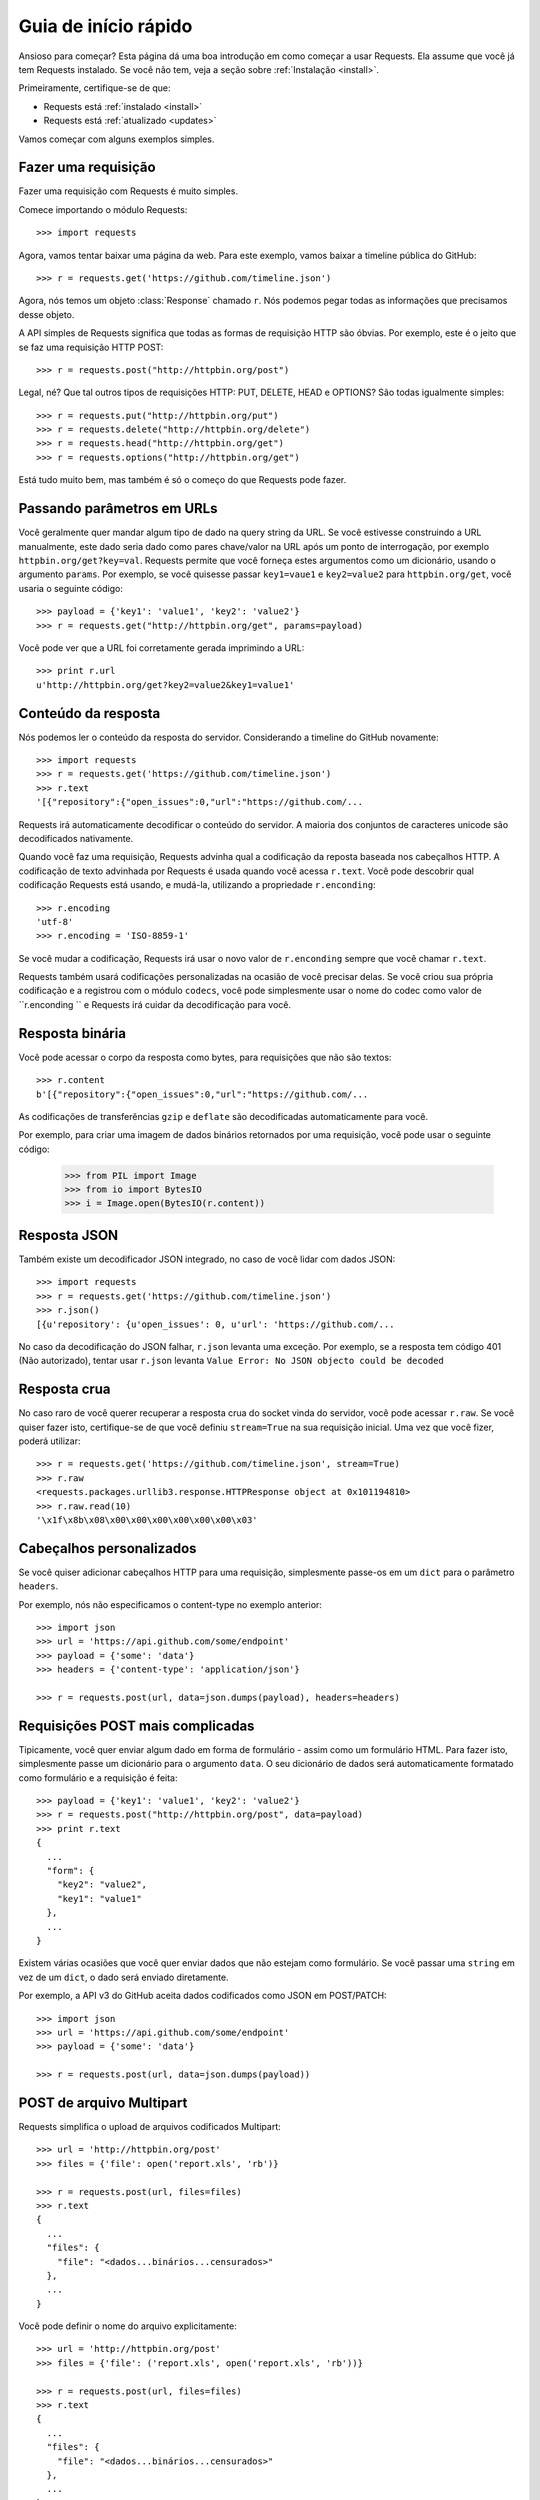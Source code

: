 .. _quickstart:

Guia de início rápido
=====================

.. module:: requests.models

Ansioso para começar? Esta página dá uma boa introdução em como começar a usar
Requests. Ela assume que você já tem Requests instalado. Se você não tem, veja
a seção sobre :ref:`Instalação <install>`.

Primeiramente, certifique-se de que:

* Requests está :ref:`instalado <install>`
* Requests está :ref:`atualizado <updates>`


Vamos começar com alguns exemplos simples.


Fazer uma requisição
--------------------

Fazer uma requisição com Requests é muito simples.

Comece importando o módulo Requests::

    >>> import requests

Agora, vamos tentar baixar uma página da web. Para este exemplo, vamos baixar
a timeline pública do GitHub::

    >>> r = requests.get('https://github.com/timeline.json')

Agora, nós temos um objeto :class:`Response` chamado ``r``. Nós podemos
pegar todas as informações que precisamos desse objeto.

A API simples de Requests significa que todas as formas de requisição HTTP
são óbvias. Por exemplo, este é o jeito que se faz uma requisição HTTP POST::

    >>> r = requests.post("http://httpbin.org/post")

Legal, né? Que tal outros tipos de requisições HTTP: PUT, DELETE, HEAD  e OPTIONS?
São todas igualmente simples::

    >>> r = requests.put("http://httpbin.org/put")
    >>> r = requests.delete("http://httpbin.org/delete")
    >>> r = requests.head("http://httpbin.org/get")
    >>> r = requests.options("http://httpbin.org/get")

Está tudo muito bem, mas também é só o começo do que Requests pode
fazer.


Passando parâmetros em URLs
---------------------------

Você geralmente quer mandar algum tipo de dado na query string da URL. Se
você estivesse construindo a URL manualmente, este dado seria dado como pares
chave/valor na URL após um ponto de interrogação, por exemplo ``httpbin.org/get?key=val``.
Requests permite que você forneça estes argumentos como um dicionário, usando
o argumento ``params``. Por exemplo, se você quisesse passar ``key1=vaue1`` e
``key2=value2`` para ``httpbin.org/get``, você usaria o seguinte
código::

    >>> payload = {'key1': 'value1', 'key2': 'value2'}
    >>> r = requests.get("http://httpbin.org/get", params=payload)

Você pode ver que a URL foi corretamente gerada imprimindo a URL::

    >>> print r.url
    u'http://httpbin.org/get?key2=value2&key1=value1'


Conteúdo da resposta
--------------------

Nós podemos ler o conteúdo da resposta do servidor. Considerando a timeline
do GitHub novamente::

    >>> import requests
    >>> r = requests.get('https://github.com/timeline.json')
    >>> r.text
    '[{"repository":{"open_issues":0,"url":"https://github.com/...

Requests irá automaticamente decodificar o conteúdo do servidor. A maioria
dos conjuntos de caracteres unicode são decodificados nativamente.

Quando você faz uma requisição, Requests advinha qual a codificação da reposta
baseada nos cabeçalhos HTTP. A codificação de texto advinhada por Requests é
usada quando você acessa ``r.text``. Você pode descobrir qual codificação Requests
está usando, e mudá-la, utilizando a propriedade ``r.enconding``::

    >>> r.encoding
    'utf-8'
    >>> r.encoding = 'ISO-8859-1'

Se você mudar a codificação, Requests irá usar o novo valor de ``r.enconding``
sempre que você chamar ``r.text``.

Requests também usará codificações personalizadas na ocasião de você precisar delas.
Se você criou sua própria codificação e a registrou com o módulo ``codecs``,
você pode simplesmente usar o nome do codec como valor de ``r.enconding `` e
Requests irá cuidar da decodificação para você.

Resposta binária
----------------

Você pode acessar o corpo da resposta como bytes, para requisições que não são textos::

    >>> r.content
    b'[{"repository":{"open_issues":0,"url":"https://github.com/...

As codificações de transferências ``gzip`` e ``deflate`` são decodificadas automaticamente para você.

Por exemplo, para criar uma imagem de dados binários retornados por uma requisição,
você pode usar o seguinte código:

    >>> from PIL import Image
    >>> from io import BytesIO
    >>> i = Image.open(BytesIO(r.content))


Resposta JSON
------------

Também existe um decodificador JSON integrado, no caso de você lidar com dados JSON::

    >>> import requests
    >>> r = requests.get('https://github.com/timeline.json')
    >>> r.json()
    [{u'repository': {u'open_issues': 0, u'url': 'https://github.com/...

No caso da decodificação do JSON falhar, ``r.json`` levanta uma exceção. Por exemplo,
se a resposta tem código 401 (Não autorizado), tentar usar ``r.json`` levanta
``Value Error: No JSON objecto could be decoded``


Resposta crua
-------------

No caso raro de você querer recuperar a resposta crua do socket vinda
do servidor, você pode acessar ``r.raw``. Se você quiser fazer isto,
certifique-se de que você definiu ``stream=True`` na sua requisição inicial.
Uma vez que você fizer, poderá utilizar::

    >>> r = requests.get('https://github.com/timeline.json', stream=True)
    >>> r.raw
    <requests.packages.urllib3.response.HTTPResponse object at 0x101194810>
    >>> r.raw.read(10)
    '\x1f\x8b\x08\x00\x00\x00\x00\x00\x00\x03'


Cabeçalhos personalizados
-------------------------

Se você quiser adicionar cabeçalhos HTTP para uma requisição, simplesmente
passe-os em um ``dict`` para o parâmetro ``headers``.

Por exemplo, nós não especificamos o content-type no exemplo anterior::

    >>> import json
    >>> url = 'https://api.github.com/some/endpoint'
    >>> payload = {'some': 'data'}
    >>> headers = {'content-type': 'application/json'}

    >>> r = requests.post(url, data=json.dumps(payload), headers=headers)


Requisições POST mais complicadas
---------------------------------

Tipicamente, você quer enviar algum dado em forma de formulário - assim
como um formulário HTML. Para fazer isto, simplesmente passe um dicionário
para o argumento ``data``. O seu dicionário de dados será automaticamente
formatado como formulário e a requisição é feita::

    >>> payload = {'key1': 'value1', 'key2': 'value2'}
    >>> r = requests.post("http://httpbin.org/post", data=payload)
    >>> print r.text
    {
      ...
      "form": {
        "key2": "value2",
        "key1": "value1"
      },
      ...
    }

Existem várias ocasiões que você quer enviar dados que não estejam como formulário. Se você passar uma ``string`` em vez de um ``dict``, o dado será enviado diretamente.

Por exemplo, a API v3 do GitHub aceita dados codificados como JSON em POST/PATCH::

    >>> import json
    >>> url = 'https://api.github.com/some/endpoint'
    >>> payload = {'some': 'data'}

    >>> r = requests.post(url, data=json.dumps(payload))


POST de arquivo Multipart
-------------------------

Requests simplifica o upload de arquivos codificados Multipart::

    >>> url = 'http://httpbin.org/post'
    >>> files = {'file': open('report.xls', 'rb')}

    >>> r = requests.post(url, files=files)
    >>> r.text
    {
      ...
      "files": {
        "file": "<dados...binários...censurados>"
      },
      ...
    }

Você pode definir o nome do arquivo explicitamente::

    >>> url = 'http://httpbin.org/post'
    >>> files = {'file': ('report.xls', open('report.xls', 'rb'))}

    >>> r = requests.post(url, files=files)
    >>> r.text
    {
      ...
      "files": {
        "file": "<dados...binários...censurados>"
      },
      ...
    }

Se você quiser, você pode enviar strings para serem recebidas como arquivos::

    >>> url = 'http://httpbin.org/post'
    >>> files = {'file': ('report.csv', 'some,data,to,send\nanother,row,to,send\n')}

    >>> r = requests.post(url, files=files)
    >>> r.text
    {
      ...
      "files": {
        "file": "algum,dado,para,enviar\\noutra,linha,para,enviar\\n"
      },
      ...
    }


Código do status da resposta
----------------------------

Você pode verificar o código do status da resposta::

    >>> r = requests.get('http://httpbin.org/get')
    >>> r.status_code
    200

Requests também vem com um objeto de referência de códigos de status
integrado::

    >>> r.status_code == requests.codes.ok
    True

Se nós fizermos uma requisição mal-feita (resposta que não tenha código 200),
podemos levantar uma exceção usando :class:`Response.raise_for_status()`::

    >>> bad_r = requests.get('http://httpbin.org/status/404')
    >>> bad_r.status_code
    404

    >>> bad_r.raise_for_status()
    Traceback (most recent call last):
      File "requests/models.py", line 832, in raise_for_status
        raise http_error
    requests.exceptions.HTTPError: 404 Client Error

Mas, já que nosso ``status_code`` para ``r`` foi ``200``, quando nós chamamos
``raise_for_status()``, recebemos::

    >>> r.raise_for_status()
    None

Está tudo bem


Cabeçalhos da resposta
----------------------

Nós podemos visualizar os cabeçalhos da resposta do servidor usando um dicionário Python::

    >>> r.headers
    {
        'content-encoding': 'gzip',
        'transfer-encoding': 'chunked',
        'connection': 'close',
        'server': 'nginx/1.0.4',
        'x-runtime': '148ms',
        'etag': '"e1ca502697e5c9317743dc078f67693f"',
        'content-type': 'application/json; charset=utf-8'
    }

No entanto, o dicionário é especial: ele é feito sometendo para cabeçalhos HTTP.
De acordo com a `RFC 2616 <http://www.w3.org/Protocols/rfc2616/rfc2616-sec14.html>`_,
cabeçalhos HTTP são case-insensitive.

Assim, nós podemos acessar os cabeçalhos usando qualquer capitalização que quisermos::

    >>> r.headers['Content-Type']
    'application/json; charset=utf-8'

    >>> r.headers.get('content-type')
    'application/json; charset=utf-8'

Se um cabeçalho não existe no objeto Response, seu valor padrão é ``None``::

    >>> r.headers['X-Random']
    None


Cookies
-------

Se uma resposta contém alguns cookies, você tem acesso rápido a eles::

    >>> url = 'http://example.com/some/cookie/setting/url'
    >>> r = requests.get(url)

    >>> r.cookies['example_cookie_name']
    'example_cookie_value'

Para enviar seus próprios cookies par ao servidor, você pode usar o
parâmetro ``cookies``::

    >>> url = 'http://httpbin.org/cookies'
    >>> cookies = dict(cookies_are='working')

    >>> r = requests.get(url, cookies=cookies)
    >>> r.text
    '{"cookies": {"cookies_are": "working"}}'


Redirecionamento e Histórico
----------------------------

Requests irá automaticamente realizar redirecionamentos quando utilizados
os verbos GET e OPTIONS.

GitHub redireciona todas as requisições HTTP para HTTPS. Nós podemos usar o método ``history``
do objeto Response para acompanhar o redirecionamento. Vamos ver o que o GitHub faz::

    >>> r = requests.get('http://github.com')
    >>> r.url
    'https://github.com/'
    >>> r.status_code
    200
    >>> r.history
    [<Response [301]>]

A lista :class:`Response.history` contém uma lista de objetos
:class:`Request` que foram criados para completar a requisição. A lista é ordenada da requisição mais antiga para a mais nova.

Se você estiver usando GET ou OPTIONS, você pode desabilitar o redirecionamento com o
parâmetro ``allow_redirects``::

    >>> r = requests.get('http://github.com', allow_redirects=False)
    >>> r.status_code
    301
    >>> r.history
    []


Se você estiver usando POST, PUT, PATCH, DELETE ou HEAD, você pode
habilitar o redirecionamento também::

    >>> r = requests.post('http://github.com', allow_redirects=True)
    >>> r.url
    'https://github.com/'
    >>> r.history
    [<Response [301]>]


Timeouts
--------

Você pode dizer para as requisições pararem de esperar por uma resposta depois de um
dado número de segundos com o parâmetro ``timeout``::

    >>> requests.get('http://github.com', timeout=0.001)
    Traceback (most recent call last):
      File "<stdin>", line 1, in <module>
    requests.exceptions.Timeout: HTTPConnectionPool(host='github.com', port=80): Request timed out. (timeout=0.001)


.. admonition:: Note:

    ``timeout`` somente afeta o processo da conexão, não o download
    do corpo da resposta.


Erros e Exceções
----------------

Na ocasião de um problema de rede (por exemplo, falha de DNS, conexão recusada, etc.),
Requests irá levantar uma exceção :class:`ConnectionError`.

Na ocasião de uma rara resposta HTTP inválida, Requests irá levantar uma
exceção :class:`HTTPError`.

Se uma requisição excede o tempo limite, uma exceção :class:`Timeout` é levantada.

Se uma requisição excede o número máximo de redirecionamentos configurado, uma exceção
:class:`TooManyRedirects` é levantada.

Todas as exceções levantadas explicitamente pelo Requests são herdadas de
:class:`requests.exceptions.RequestException`.

-----------------------

Ready for more? Check out the :ref:`advanced <advanced>` section.
